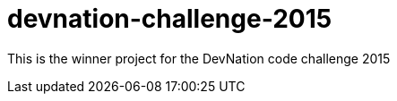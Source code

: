 devnation-challenge-2015
=========================

This is the winner project for the DevNation code challenge 2015
